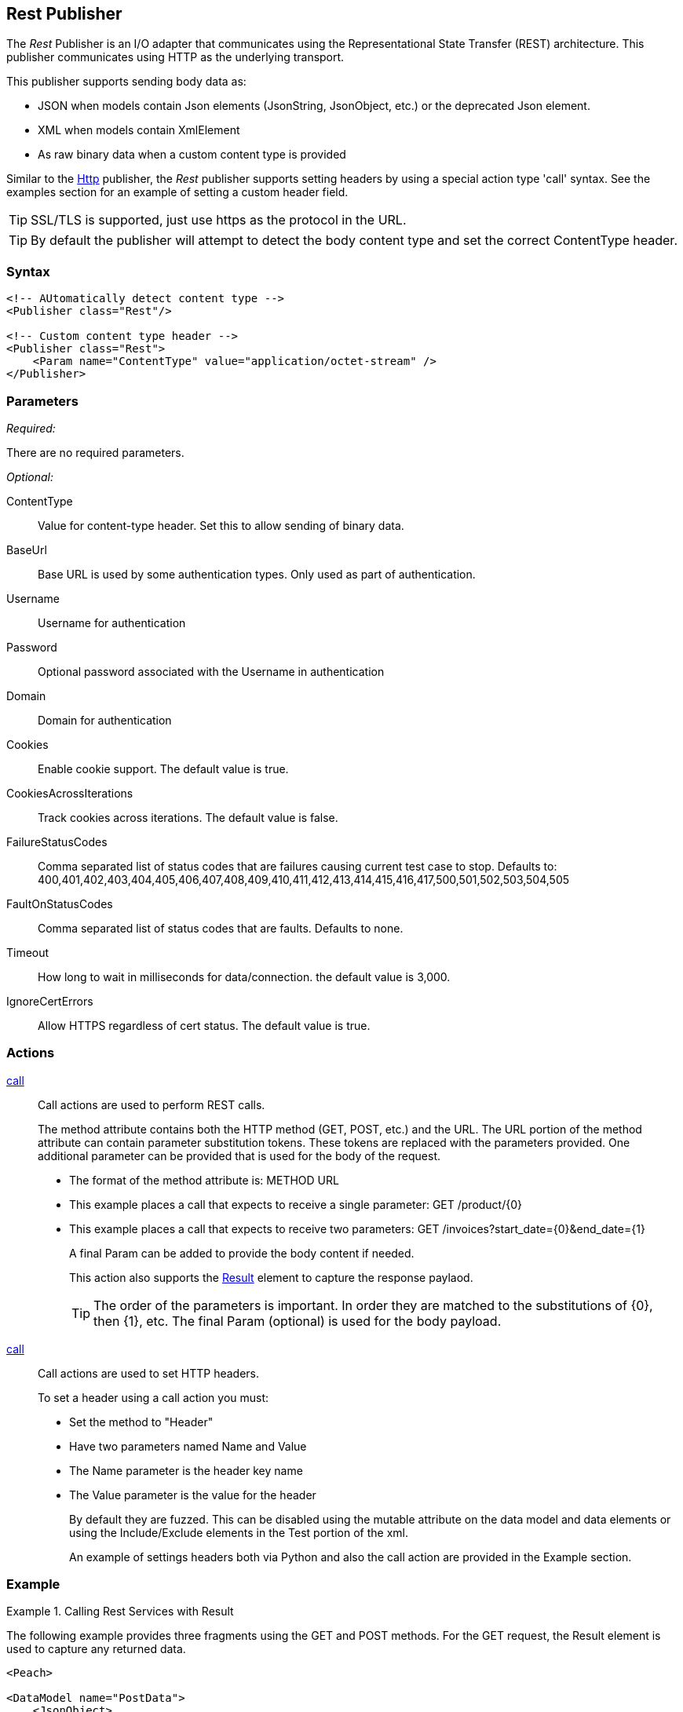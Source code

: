 <<<
[[Publishers_Rest]]
== Rest Publisher

The _Rest_ Publisher  is an I/O adapter that communicates using the Representational State Transfer (REST) architecture. This publisher communicates using HTTP as the underlying transport.

This publisher supports sending body data as:

 * JSON when models contain Json elements (JsonString, JsonObject, etc.) or the deprecated Json element.
 * XML when models contain XmlElement
 * As raw binary data when a custom content type is provided

Similar to the xref:Publisher_Http[Http] publisher, the _Rest_ publisher supports setting headers by using a special action type 'call' syntax.
See the examples section for an example of setting a custom header field.

TIP: SSL/TLS is supported, just use +https+ as the protocol in the URL.

TIP: By default the publisher will attempt to detect the body content type and set the correct ContentType header.

=== Syntax

[source,xml]
----
<!-- AUtomatically detect content type -->
<Publisher class="Rest"/>

<!-- Custom content type header -->
<Publisher class="Rest">
    <Param name="ContentType" value="application/octet-stream" />
</Publisher>
----

=== Parameters

_Required:_

There are no required parameters.

_Optional:_

ContentType:: Value for content-type header.  Set this to allow sending of binary data.

BaseUrl:: Base URL is used by some authentication types. Only used as part of authentication.
Username:: Username for authentication
Password:: Optional password associated with the Username in authentication
Domain:: Domain for authentication

Cookies:: Enable cookie support. The default value is true.
CookiesAcrossIterations:: Track cookies across iterations. The default value is false.

FailureStatusCodes:: 
    Comma separated list of status codes that are failures causing current test case to stop.
    Defaults to: +400,401,402,403,404,405,406,407,408,409,410,411,412,413,414,415,416,417,500,501,502,503,504,505+

FaultOnStatusCodes:: Comma separated list of status codes that are faults. Defaults to none.
Timeout:: How long to wait in milliseconds for data/connection. the default value is 3,000.
IgnoreCertErrors:: Allow HTTPS regardless of cert status. The default value is true.

=== Actions

xref:Action_call[call]::
+
Call actions are used to perform REST calls.
+
The method attribute contains both the HTTP method (GET, POST, etc.) and the URL.
The URL portion of the method attribute can contain parameter substitution tokens.
These tokens are replaced with the parameters provided.
One additional parameter can be provided that is used for the body of the request.
+
* The format of the method attribute is: +METHOD URL+
* This example places a call that expects to receive a single parameter: +GET /product/{0}+
* This example places a call that expects to receive two parameters: +GET /invoices?start_date={0}&end_date={1}+
+
A final Param can be added to provide the body content if needed.
+
This action also supports the xref:Action_call[Result] element to capture the response paylaod.
+
TIP: The order of the parameters is important. In order they are matched to the substitutions of {0}, then {1}, etc.  The final Param (optional) is used for the body payload.

xref:Action_call[call]::
+
Call actions are used to set HTTP headers.
+
To set a header using a call action you must:
+
* Set the method to "Header"
* Have two parameters named +Name+ and +Value+
* The +Name+ parameter is the header key name
* The +Value+ parameter is the value for the header
+
By default they are fuzzed. This can be disabled using the +mutable+ attribute on the data model and data elements or using the +Include/Exclude+ elements in the +Test+ portion of the xml.
+
An example of settings headers both via Python and also the +call+ action are provided in the Example section.

=== Example

.Calling Rest Services with Result
===================================

The following example provides three fragments using the GET and POST methods. 
For the GET request, the Result element is used to capture any returned data.

[source,xml]
----
<Peach>

<DataModel name="PostData">
    <JsonObject>
        <JsonString propertyName="Name" value="Widget" />
        <JsonDouble propertyName="Price" value="1.99" />
        <JsonInteger propertyName="Quantify" value="1" />
    </JsonObject>
</DataModel>

<DataModel name="WebApiString">
	<String name="value" value="">
		<Hint name="Peach.TypeTransform" value="false" />
	</String>
</DataModel>

<DataModel name="WebApiResult">
	<Choice name="ResultOrEmpty">
		<String name="Result">
			<Analyzer class="Json" />
		</String>
		<Block name="Empty" />
	</Choice>
</DataModel>

<StateModel name="Default" initialState="FirstState">
    <State name="FirstState">
        <Action type="call" method="GET http://www.example.com/product/{0}">
            <!-- {0} -->
            <Param name="Id">
                <DataModel ref="WebApiString" />
				<Data>
					<Field name="value" value="1"/>
				</Data>
            </Param>

            <!-- Capture Response (optional) -->
            <Result>
                <DataModel ref="WebApiResult" />
            </Result>
        </Action>

        <Action type="call" method="GET http://www.example.com/invoices?start_date={0}&amp;end_data={1}">
            <!-- {0} -->
            <Param name="StartDate">
                <DataModel ref="WebApiString" />
				<Data>
					<Field name="value" value="11-21-2011"/>
				</Data>
            </Param>

            <!-- {1} -->
            <Param name="EndDate">
                <DataModel ref="WebApiString" />
				<Data>
					<Field name="value" value="11-21-2015"/>
				</Data>
            </Param>

            <!-- Capture Response (optional) -->
            <Result>
                <DataModel ref="WebApiResult" />
            </Result>
        </Action>

        <Action type="call" method="POST http://www.example.com/product/{0}">
            <!-- {0} -->
            <Param name="Id">
                <DataModel ref="WebApiString" />
				<Data>
					<Field name="value" value="100"/>
				</Data>
            </Param>

            <!-- POST Body -->
            <Param name="PostData">
                <DataModel ref="PostData" />
            </Param>
        </Action>
    </State>
</StateModel>

<Test name="Default">
    <StateModel ref="Default" />
    <Publisher class="Rest" />
</Test>

</Peach>
----

===================================


.Posting XML
===================================

The following example provides three fragments using the GET and POST methods.

[source,xml]
----
<Peach>

<DataModel name="WebApiString">
	<String name="value" value="">
		<Hint name="Peach.TypeTransform" value="false" />
	</String>
</DataModel>

<DataModel name="PostData">
    <XmlElement elementName="Product">
        <XmlAttribute attributeName="Name">
            <String value="Widget" />
        </XmlAttribute>
        <XmlAttribute attributeName="Price">
            <String value="1.99" />
        </XmlAttribute>
        <XmlAttribute attributeName="Quantity">
            <String value="1" />
        </XmlAttribute>
    </XmlElement>
</DataModel>

<StateModel name="Default" initialState="FirstState">
    <State name="FirstState">

        <Action type="call" method="POST http://www.example.com/product/{0}">
            <!-- {0} -->
            <Param name="Id">
                <DataModel ref="WebApiString" />
                <Data>
                    <Field name="value" value="1" />
                </Data>
            </Param>

            <!-- POST Body -->
            <Param name="PostData">
                <DataModel ref="PostData" />
            </Param>
        </Action>
        
    </State>
</StateModel>

<Test name="Default">
    <StateModel ref="Default" />
    <Publisher class="Rest" />
</Test>

</Peach>
----
===================================


.Posting Binary
===================================

The following example provides three fragments using the GET and POST methods.

[source,xml]
----
<Peach>

<DataModel name="WebApiString">
	<String name="value" value="">
		<Hint name="Peach.TypeTransform" value="false" />
	</String>
</DataModel>

<DataModel name="PostData">
    <Blob />
</DataModel>

<StateModel name="Default" initialState="FirstState">
    <State name="FirstState">

        <Action type="call" method="POST http://www.example.com/product/{0}/image">
            <!-- {0} -->
            <Param name="Id">
                <DataModel ref="WebApiString" />
                <Data>
                    <Field name="value" value="1" />
                </Data>
            </Param>

            <!-- POST Body -->
            <Param name="PostData">
                <DataModel ref="PostData" />
                <Data fileName="image.png" />
            </Param>
        </Action>
        
    </State>
</StateModel>

<Test name="Default">

    <StateModel ref="Default"/>
    <Publisher class="Rest">
        <Param name="ContentType" value="application/octet-stream" />
    </Publisher>

</Test>

</Peach>
----
===================================

.Setting Custom Header via Pit
===================================

The following example shows how to set a custom header via the Pit XML.
The custom header is named "X-CustomeHeader" with a value of "Hello World".

[source,xml]
----
<Peach>

<DataModel name="WebApiString">
	<String name="value" value="">
		<Hint name="Peach.TypeTransform" value="false" />
	</String>
</DataModel>

<DataModel name="WebApiResult">
	<Choice name="ResultOrEmpty">
		<String name="Result">
			<Analyzer class="Json" />
		</String>
		<Block name="Empty" />
	</Choice>
</DataModel>

<StateModel name="Default" initialState="FirstState">
    <State name="FirstState">
	
		<!-- Add X-CustomHeader header -->
		<Action type="call" method="Header">
            <Param name="Name">
                <DataModel ref="WebApiString" />
				<Data>
					<Field name="value" value="X-CustomHeader"/>
				</Data>
            </Param>
            <Param name="Value">
                <DataModel ref="WebApiString" />
				<Data>
					<Field name="value" value="Hello World!"/>
				</Data>
            </Param>
		</Action>
	
        <Action type="call" method="GET http://www.example.com/product/{0}">
            <!-- {0} -->
            <Param name="Id">
                <DataModel ref="WebApiString" />
				<Data>
					<Field name="value" value="1"/>
				</Data>
            </Param>

            <!-- Capture Response (optional) -->
            <Result>
                <DataModel ref="WebApiResult" />
            </Result>
        </Action>
		
    </State>
</StateModel>

<Test name="Default">
    <StateModel ref="Default" />
    <Publisher class="Rest" />
</Test>

</Peach>
----

===================================

.Setting Custom Authentication Header via Python
===================================

The following example shows how to add custom authentication via a python script.
In this example we will configure a pit for fuzzing an Amazon AWS S3 service endpoint.
This is only and example and should not actually be used to fuzz AWS.

[source,python]
----
import base64
import hmac
from hashlib import sha1
from email.Utils import formatdate

AWS_ACCESS_KEY_ID = "44CF9590006BF252F707"
AWS_SECRET_KEY = "OtxrzxIsfpFjA7SwPzILwy8Bw21TLhquhboDYROV"

def AwsAuthGen(context, action):

    # Get the Publisher (RestPublisher)
    if action.publisher:
        publisher = context.test.publishers[action.publisher]
    else:
        publisher = context.test.publishers[0]

    XAmzDate = formatdate()

    h = hmac.new(AWS_SECRET_KEY, "PUT\n\napplication/json\n\nx-amz-date:%s\n/?policy" % XAmzDate, sha1)
    authToken = base64.encodestring(h.digest()).strip()

    publisher.Headers.Add("x-amz-date", XAmzDate)
    publisher.Headers.Add("Authorization", "AWS %s:%s" % (AWS_ACCESS_KEY_ID, authToken))

# end
----

[source,xml]
----
<?xml version="1.0" encoding="utf-8"?>
<Peach>

  <Import import="aws_s3_example"/>
  
  <!--
{
"Version":"2008-10-17",
"Id":"aaaa-bbbb-cccc-dddd",
"Statement" : [
    {
        "Effect":"Allow",
        "Sid":"1", 
        "Principal" : {
            "AWS":["111122223333","444455556666"]
        },
        "Action":["s3:*"],
        "Resource":"arn:aws:s3:::bucket/*"
    }
 ] 
} 
  -->
  <!-- Generated using the JSON analyzer -->
  <DataModel name="Policy">
    <JsonObject>
      <JsonString propertyName="Version" name="Version" value="2008-10-17" />
      <JsonString propertyName="Id" name="Id" value="aaaa-bbbb-cccc-dddd" />
      <JsonArray propertyName="Statement" name="Statement">
        <JsonObject propertyName="Statement" name="Statement">
          <JsonString propertyName="Effect" name="Effect" value="Allow" />
          <JsonString propertyName="Sid" name="Sid" value="1" />
          <JsonObject propertyName="Principal" name="Principal">
            <JsonArray propertyName="AWS" name="AWS">
              <JsonString propertyName="AWS" name="AWS" value="111122223333" />
              <JsonString value="444455556666" />
            </JsonArray>
          </JsonObject>
          <JsonArray propertyName="Action" name="Action">
            <JsonString propertyName="Action" name="Action" value="s3:*" />
          </JsonArray>
          <JsonString propertyName="Resource" name="Resource" value="arn:aws:s3:::bucket/*" />
        </JsonObject>
      </JsonArray>
    </JsonObject>
  </DataModel>

  <StateModel name="TheStateModel" initialState="Initial">
    <State name="Initial">

      <Action type="call" method="PUT http://XXXXX.s3.amazonaws.com/?policy"
              onStart="aws_s3_example.AwsAuthGen(context, action)">
            
        <Param name="Body">
          <DataModel ref="Policy" />
        </Param>
      </Action>
      
    </State>
  </StateModel>

  <Test name="Default" maxOutputSize="20000000">
    <StateModel ref="TheStateModel"/>
    <Publisher class="Rest">
      <Param name="FaultOnStatusCodes" value="500,501,502,503,504,505" />
    </Publisher>
  </Test>
</Peach>
----

===================================


